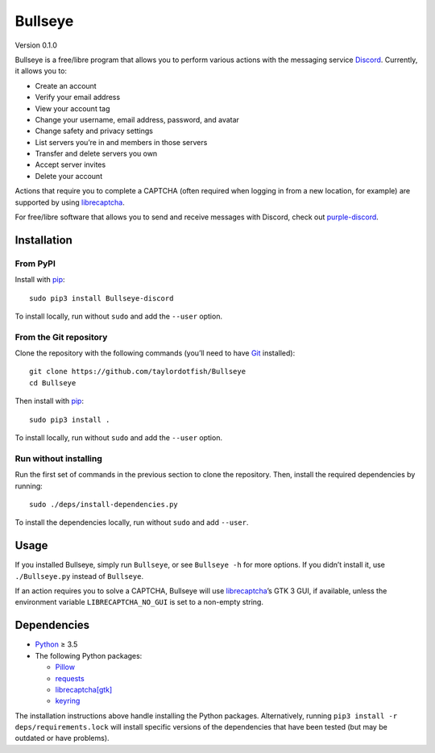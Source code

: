 Bullseye
=======

Version 0.1.0

Bullseye is a free/libre program that allows you to perform various actions with
the messaging service `Discord`_. Currently, it allows you to:

* Create an account
* Verify your email address
* View your account tag
* Change your username, email address, password, and avatar
* Change safety and privacy settings
* List servers you’re in and members in those servers
* Transfer and delete servers you own
* Accept server invites
* Delete your account

Actions that require you to complete a CAPTCHA (often required when logging in
from a new location, for example) are supported by using `librecaptcha`_.

For free/libre software that allows you to send and receive messages with
Discord, check out `purple-discord`_.

.. _Discord: https://en.wikipedia.org/wiki/Discord_(software)
.. _librecaptcha: https://github.com/taylordotfish/librecaptcha
.. _purple-discord: https://github.com/EionRobb/purple-discord


Installation
------------

From PyPI
~~~~~~~~~

Install with `pip`_::

    sudo pip3 install Bullseye-discord

To install locally, run without ``sudo`` and add the ``--user`` option.


From the Git repository
~~~~~~~~~~~~~~~~~~~~~~~

Clone the repository with the following commands (you’ll need to have `Git`_
installed)::

    git clone https://github.com/taylordotfish/Bullseye
    cd Bullseye

Then install with `pip`_::

    sudo pip3 install .

To install locally, run without ``sudo`` and add the ``--user`` option.


Run without installing
~~~~~~~~~~~~~~~~~~~~~~

Run the first set of commands in the previous section to clone the repository.
Then, install the required dependencies by running::

    sudo ./deps/install-dependencies.py

To install the dependencies locally, run without ``sudo`` and add ``--user``.

.. _pip: https://pip.pypa.io
.. _Git: https://git-scm.com


Usage
-----

If you installed Bullseye, simply run ``Bullseye``, or see ``Bullseye -h`` for
more options. If you didn’t install it, use ``./Bullseye.py`` instead of
``Bullseye``.

If an action requires you to solve a CAPTCHA, Bullseye will use
`librecaptcha`_’s GTK 3 GUI, if available, unless the environment variable
``LIBRECAPTCHA_NO_GUI`` is set to a non-empty string.

.. _librecaptcha: https://github.com/taylordotfish/librecaptcha


Dependencies
------------

* `Python`_ ≥ 3.5
* The following Python packages:

  - `Pillow`_
  - `requests`_
  - `librecaptcha[gtk] <librecaptcha-pkg_>`_
  - `keyring`_

The installation instructions above handle installing the Python packages.
Alternatively, running ``pip3 install -r deps/requirements.lock`` will install
specific versions of the dependencies that have been tested (but may be
outdated or have problems).

.. _Python: https://www.python.org/
.. _Pillow: https://pypi.org/project/Pillow/
.. _requests: https://pypi.org/project/requests/
.. _librecaptcha-pkg: https://pypi.org/project/librecaptcha/
.. _keyring: https://pypi.org/project/keyring/
